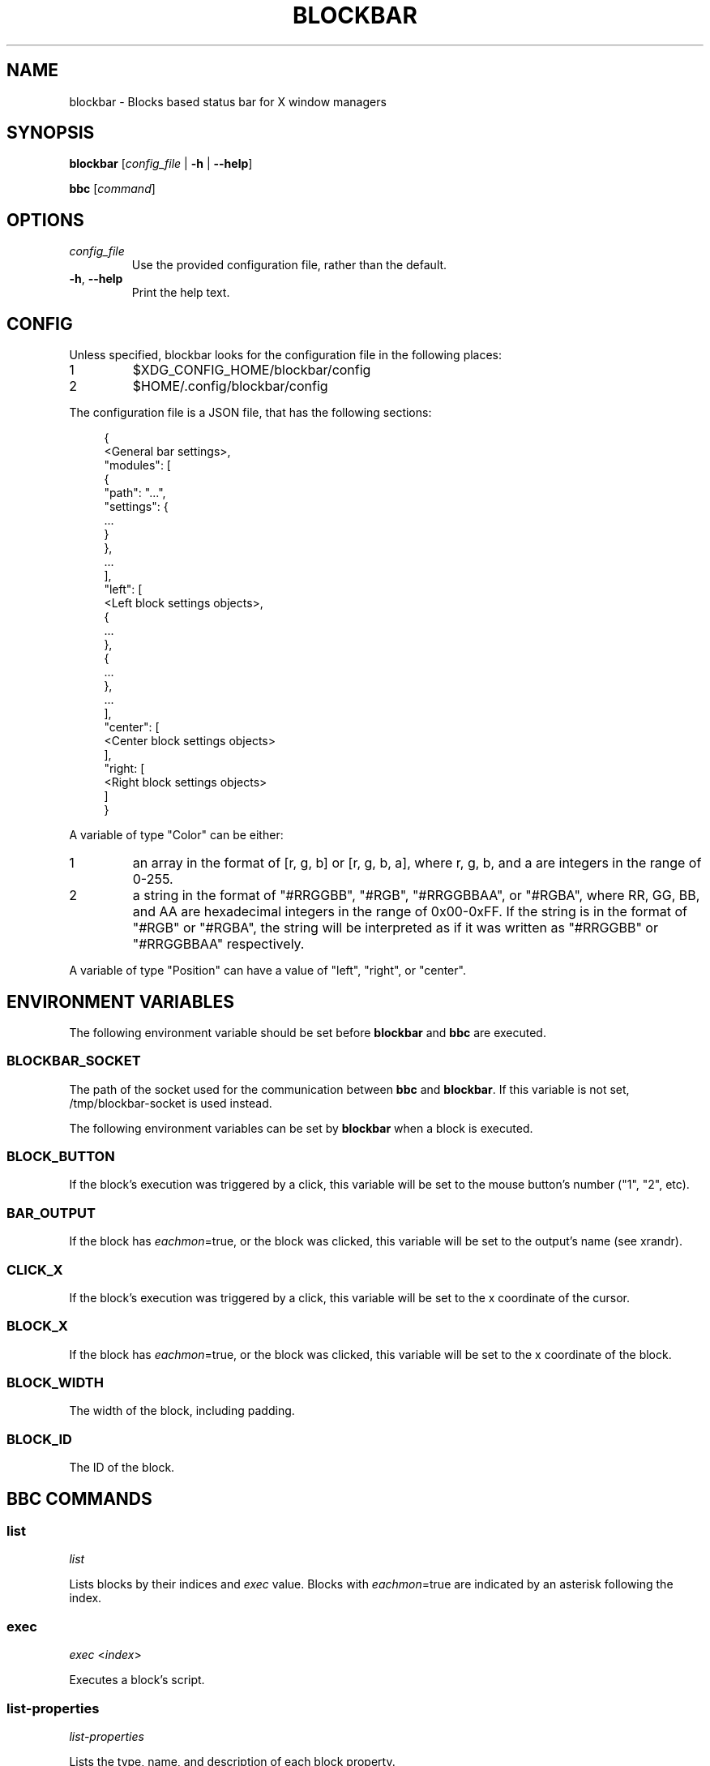 .TH BLOCKBAR 1
.SH NAME
blockbar \- Blocks based status bar for X window managers

.SH SYNOPSIS
\fBblockbar\fR [\fIconfig_file\fR | \fB-h\fR | \fB\-\-help\fR]

\fBbbc\fR [\fIcommand\fR]

.SH OPTIONS
.TP
\fIconfig_file\fR
Use the provided configuration file, rather than the default.
.TP
\fB\-h\fR, \fB--help\fR
Print the help text.

.SH CONFIG
Unless specified, blockbar looks for the configuration file in the following
places:
.IP 1
$XDG_CONFIG_HOME/blockbar/config
.IP 2
$HOME/.config/blockbar/config

.PP
The configuration file is a JSON file, that has the following sections:
.PP
.in +4n
.EX
{
    <General bar settings>,
    "modules": [
        {
            "path": "...",
            "settings": {
                ...
            }
        },
        ...
    ],
    "left": [
        <Left block settings objects>,
        {
            ...
        },
        {
            ...
        },
        ...
    ],
    "center": [
        <Center block settings objects>
    ],
    "right: [
        <Right block settings objects>
    ]
}
.EE
.in

.PP
A variable of type "Color" can be either:
.IP 1
an array in the format of [r, g, b] or [r, g, b, a],
where r, g, b, and a are integers in the range of 0-255.
.IP 2
a string in the format of "#RRGGBB", "#RGB", "#RRGGBBAA", or "#RGBA",
where RR, GG, BB, and AA are hexadecimal integers in the range of 0x00-0xFF.
If the string is in the format of "#RGB" or "#RGBA", the string will be
interpreted as if it was written as "#RRGGBB" or "#RRGGBBAA" respectively.

.PP
A variable of type "Position" can have a value of "left", "right", or "center".

.PP
.TS
allbox tab(|);
cB s s s
cB cB cB cB
l2 lx2 l2 l.
General bar settings
Key|Description|Type|Default
height|T{
Height of the bar.
T}|Integer|22
marginvert|T{
Margin above or below the bar.
T}|Integer|0
marginhoriz|T{
Margin on the left and right of the bar.
T}|Integer|0
xoffset|T{
Horizontal offset of the bar.
T}|Integer|0
radius|T{
Radius of the curvature of the corners of the bar.
T}|Integer|0
padding|T{
Padding on both sides of each block.
T}|Integer|5
background|T{
Background color of the bar.
T}|Color|[0,0,0]
foreground|T{
Default text color.
T}|Color|[255,255,255]
font|T{
Font name and size.
T}|String|System default
position|T{
Postion of the screen that the bar appears on. "top" or "bottom".
T}|String|"top"
divwidth|T{
Divider width.
T}|Integer|1
divheight|T{
Divider height.
T}|Integer|-
divvertmargin|T{
Margin above and below the dividers. Ignored if divheight is set.
T}|Integer|4
divcolor|T{
Divider color.
T}|Color|[51,51,51]
borderwidth|T{
Width of the border.
T}|Integer|0
bordercolor|T{
Color of the border.
T}|Color|[0, 0, 0, 0]
traydiv|T{
If true, a divider is drawn between the blocks and the tray.
T}|Integer|true
traypadding|T{
Padding to the right of each tray icon.
T}|Integer|2
trayiconsize|T{
Width and height of each tray icon.
T}|Integer|18
traybar|T{
Name of output (see xrandr) that the tray should display on.
T}|String|\-
trayside|T{
Side of the bar that the tray appears on. "left" or "right".
T}|Position|"right"
.TE

.PP
.TS
allbox tab(|);
cB s s s
cB cB cB cB
l2 lx2 l2 l.
Block Settings
Key|Description|Type|Default
module|T{
The name of the module that handles he block.
T}|String|"legacy"
eachmon|T{
If true, the block will execute once per monitor,
BAR_OUTPUT will be set to the output's name.
T}|Boolean|false
exec|T{
Path to the executable to run.
T}|String|""
interval|T{
Time between each execution of the block's script.
If 0, the block will only execute once.
T}|Integer|0
padding|T{
Adds to the padding on both sides of the block.
T}|Integer|0
paddingleft|T{
Adds to the padding to the left of the block.
T}|Integer|0
paddingright|T{
Adds to the padding on the right of the block.
T}|Integer|0
nodiv|T{
If true, the divider to the right of the block is not drawn.
T}|Boolean|false
.TE

.SH
ENVIRONMENT VARIABLES
.PP
The following environment variable should be set before \fBblockbar\fR and
\fBbbc\fR are executed.

.SS BLOCKBAR_SOCKET
The path of the socket used for the communication between
\fBbbc\fR and \fBblockbar\fR. If this variable is not set,
/tmp/blockbar-socket is used instead.

.PP
The following environment variables can be set by \fBblockbar\fR when a block
is executed.

.SS BLOCK_BUTTON
If the block's execution was triggered by a click, this variable will be set
to the mouse button's number ("1", "2", etc).

.SS BAR_OUTPUT
If the block has \fIeachmon\fR=true, or the block was clicked, this variable
will be set to the output's name (see xrandr).

.SS CLICK_X
If the block's execution was triggered by a click, this variable will be set
to the x coordinate of the cursor.

.SS BLOCK_X
If the block has \fIeachmon\fR=true, or the block was clicked, this variable
will be set to the x coordinate of the block.

.SS BLOCK_WIDTH
The width of the block, including padding.

.SS BLOCK_ID
The ID of the block.

.SH
BBC COMMANDS

.SS list
\fIlist\fR

Lists blocks by their indices and \fIexec\fR value. Blocks with
\fIeachmon\fR=true are indicated by an asterisk following the index.

.SS exec
\fIexec\fR <\fIindex\fR>

Executes a block's script.

.SS list-properties
\fIlist-properties\fR

Lists the type, name, and description of each block property.

.SS list-settings
\fIlist-settings\fR

Lists the type, name, and description of each of the bar's settings.

.SS property
\fIproperty\fR <\fIindex\fR>[:\fIoutput\fR] <\fIproperty\fR> [\fIvalue\fR]

Gets or sets the value of a property of a block.
If the block has \fIeachmon\fR=true, the output value will need to be set.
If a valid \fIvalue\fR is provided, the property's value will be changed,
otherwise, an error will be returned if the \fIvalue\fR is invalid, or the
current value of the property will be returned if no \fIvalue\fR is provided.

.SS setting
\fIsetting\fR <\fIsetting\fR> [\fIvalue\fR]

Gets or sets the value of a setting of the bar.
If a valid \fIvalue\fR is provided, the setting's value will be changed,
otherwise, an error will be returned if the \fIvalue\fR is invalid, or the
current value of the setting will be returned if no \fIvalue\fR is provided.

.SS new
\fInew\fR [\fB--eachmon\fR]

Creates a new block and returns the new block's index. If \fB--eachmon\fR is
passed, the block will be created with \fIeachmon\fR=true.

.SS rm
\fIrm\fR <\fIindex\fR>

Removes a block.

.SS move-left
\fImove-left\fR <\fIindex\fR>

Moves a block to the left.

.SS move-right
\fImove-right\fR <\fIindex\fR>

Moves a block to the right.

.SS dump
\fIdump\fR [\fB--explicit\fR]

Dumps the current configuration to stdout. By default, only properties and
settings that differ from their default values will be dumped, however,
if \fB--explicit\fR is passed, all properties and settings will be dumped.

.SS list-modules
\fIlist-modules\fR

Lists the modules that are currently loaded.

.SS load-module
\fIload-module\fR <\fImodule file\fR>

Loads a module.

.SS unload-module
\fIunload-module\fR <\fImodule name\fR>

Unloads a module.

.SH
AUTHOR
Sam Bazley <sambazley@protonmail.com>

